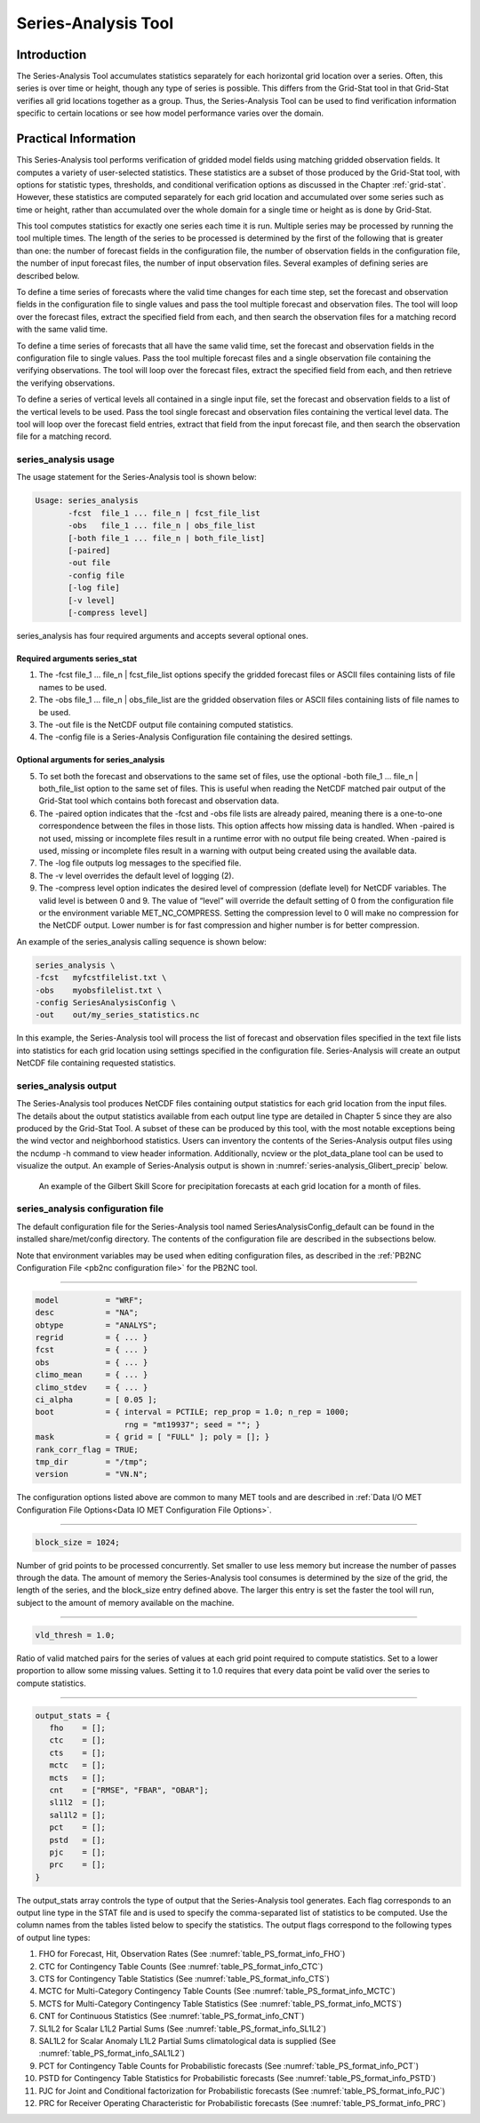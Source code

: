 .. _series-analysis:

Series-Analysis Tool
====================

Introduction
____________

The Series-Analysis Tool accumulates statistics separately for each horizontal grid location over a series. Often, this series is over time or height, though any type of series is possible. This differs from the Grid-Stat tool in that Grid-Stat verifies all grid locations together as a group. Thus, the Series-Analysis Tool can be used to find verification information specific to certain locations or see how model performance varies over the domain. 

Practical Information
_____________________

This Series-Analysis tool performs verification of gridded model fields using matching gridded observation fields. It computes a variety of user-selected statistics. These statistics are a subset of those produced by the Grid-Stat tool, with options for statistic types, thresholds, and conditional verification options as discussed in the Chapter :ref:`grid-stat`. However, these statistics are computed separately for each grid location and accumulated over some series such as time or height, rather than accumulated over the whole domain for a single time or height as is done by Grid-Stat. 

This tool computes statistics for exactly one series each time it is run. Multiple series may be processed by running the tool multiple times. The length of the series to be processed is determined by the first of the following that is greater than one: the number of forecast fields in the configuration file, the number of observation fields in the configuration file, the number of input forecast files, the number of input observation files. Several examples of defining series are described below.

To define a time series of forecasts where the valid time changes for each time step, set the forecast and observation fields in the configuration file to single values and pass the tool multiple forecast and observation files. The tool will loop over the forecast files, extract the specified field from each, and then search the observation files for a matching record with the same valid time.

To define a time series of forecasts that all have the same valid time, set the forecast and observation fields in the configuration file to single values. Pass the tool multiple forecast files and a single observation file containing the verifying observations. The tool will loop over the forecast files, extract the specified field from each, and then retrieve the verifying observations.

To define a series of vertical levels all contained in a single input file, set the forecast and observation fields to a list of the vertical levels to be used. Pass the tool single forecast and observation files containing the vertical level data. The tool will loop over the forecast field entries, extract that field from the input forecast file, and then search the observation file for a matching record.

series_analysis usage
~~~~~~~~~~~~~~~~~~~~~

The usage statement for the Series-Analysis tool is shown below:

.. code-block:: none

  Usage: series_analysis
         -fcst  file_1 ... file_n | fcst_file_list
         -obs   file_1 ... file_n | obs_file_list
         [-both file_1 ... file_n | both_file_list]
         [-paired]
         -out file
         -config file
         [-log file]
         [-v level]
         [-compress level]

series_analysis has four required arguments and accepts several optional ones. 

Required arguments series_stat
^^^^^^^^^^^^^^^^^^^^^^^^^^^^^^

1. The -fcst file_1 ... file_n | fcst_file_list options specify the gridded forecast files or ASCII files containing lists of file names to be used.

2. The -obs file_1 ... file_n | obs_file_list are the gridded observation files or ASCII files containing lists of file names to be used.

3. The -out file is the NetCDF output file containing computed statistics.

4. The -config file is a Series-Analysis Configuration file containing the desired settings.

Optional arguments for series_analysis
^^^^^^^^^^^^^^^^^^^^^^^^^^^^^^^^^^^^^^

5. To set both the forecast and observations to the same set of files, use the optional -both file_1 ... file_n | both_file_list option to the same set of files. This is useful when reading the NetCDF matched pair output of the Grid-Stat tool which contains both forecast and observation data.

6. The -paired option indicates that the -fcst and -obs file lists are already paired, meaning there is a one-to-one correspondence between the files in those lists. This option affects how missing data is handled. When -paired is not used, missing or incomplete files result in a runtime error with no output file being created. When -paired is used, missing or incomplete files result in a warning with output being created using the available data.

7. The -log file outputs log messages to the specified file.

8. The -v level overrides the default level of logging (2).

9. The -compress level option indicates the desired level of compression (deflate level) for NetCDF variables. The valid level is between 0 and 9. The value of “level” will override the default setting of 0 from the configuration file or the environment variable MET_NC_COMPRESS. Setting the compression level to 0 will make no compression for the NetCDF output. Lower number is for fast compression and higher number is for better compression.

An example of the series_analysis calling sequence is shown below:

.. code-block:: none

  series_analysis \
  -fcst   myfcstfilelist.txt \
  -obs    myobsfilelist.txt \
  -config SeriesAnalysisConfig \
  -out    out/my_series_statistics.nc

In this example, the Series-Analysis tool will process the list of forecast and observation files specified in the text file lists into statistics for each grid location using settings specified in the configuration file. Series-Analysis will create an output NetCDF file containing requested statistics. 

series_analysis output
~~~~~~~~~~~~~~~~~~~~~~

The Series-Analysis tool produces NetCDF files containing output statistics for each grid location from the input files. The details about the output statistics available from each output line type are detailed in Chapter 5 since they are also produced by the Grid-Stat Tool. A subset of these can be produced by this tool, with the most notable exceptions being the wind vector and neighborhood statistics. Users can inventory the contents of the Series-Analysis output files using the ncdump -h command to view header information. Additionally, ncview or the plot_data_plane tool can be used to visualize the output. An example of Series-Analysis output is shown in :numref:`series-analysis_Glibert_precip` below. 

.. _series-analysis_Glibert_precip:

.. figure:: figure/series-analysis_Glibert_precip.png

   An example of the Gilbert Skill Score for precipitation forecasts at each grid location for a month of files.

series_analysis configuration file
~~~~~~~~~~~~~~~~~~~~~~~~~~~~~~~~~~
The default configuration file for the Series-Analysis tool named SeriesAnalysisConfig_default can be found in the installed share/met/config directory. The contents of the configuration file are described in the subsections below.

Note that environment variables may be used when editing configuration files, as described in the :ref:`PB2NC Configuration File <pb2nc configuration file>` for the PB2NC tool.

____________________

.. code-block:: none

  model          = "WRF";
  desc           = "NA";
  obtype         = "ANALYS";
  regrid         = { ... }
  fcst           = { ... }
  obs            = { ... }
  climo_mean     = { ... }
  climo_stdev    = { ... }
  ci_alpha       = [ 0.05 ];
  boot           = { interval = PCTILE; rep_prop = 1.0; n_rep = 1000;
                     rng = "mt19937"; seed = ""; }
  mask           = { grid = [ "FULL" ]; poly = []; }
  rank_corr_flag = TRUE;
  tmp_dir        = "/tmp";
  version        = "VN.N";

The configuration options listed above are common to many MET tools and are described in :ref:`Data I/O MET Configuration File Options<Data IO MET Configuration File Options>`.

____________________

.. code-block:: none

  block_size = 1024;

Number of grid points to be processed concurrently. Set smaller to use less memory but increase the number of passes through the data. The amount of memory the Series-Analysis tool consumes is determined by the size of the grid, the length of the series, and the block_size entry defined above. The larger this entry is set the faster the tool will run, subject to the amount of memory available on the machine.


____________________

.. code-block:: none

  vld_thresh = 1.0;

Ratio of valid matched pairs for the series of values at each grid point required to compute statistics. Set to a lower proportion to allow some missing values. Setting it to 1.0 requires that every data point be valid over the series to compute statistics.


____________________

.. code-block:: none

  output_stats = {
     fho    = [];
     ctc    = [];
     cts    = [];
     mctc   = [];
     mcts   = [];
     cnt    = ["RMSE", "FBAR", "OBAR"];
     sl1l2  = [];
     sal1l2 = [];
     pct    = [];
     pstd   = [];
     pjc    = [];
     prc    = [];
  }

The output_stats array controls the type of output that the Series-Analysis tool generates. Each flag corresponds to an output line type in the STAT file and is used to specify the comma-separated list of statistics to be computed. Use the column names from the tables listed below to specify the statistics. The output flags correspond to the following types of output line types:

1. FHO for Forecast, Hit, Observation Rates (See :numref:`table_PS_format_info_FHO`)

2. CTC for Contingency Table Counts (See :numref:`table_PS_format_info_CTC`)

3. CTS for Contingency Table Statistics (See :numref:`table_PS_format_info_CTS`)

4. MCTC for Multi-Category Contingency Table Counts (See :numref:`table_PS_format_info_MCTC`)

5. MCTS for Multi-Category Contingency Table Statistics (See :numref:`table_PS_format_info_MCTS`)

6. CNT for Continuous Statistics (See :numref:`table_PS_format_info_CNT`)

7. SL1L2 for Scalar L1L2 Partial Sums (See :numref:`table_PS_format_info_SL1L2`)

8. SAL1L2 for Scalar Anomaly L1L2 Partial Sums climatological data is supplied (See :numref:`table_PS_format_info_SAL1L2`)

9. PCT for Contingency Table Counts for Probabilistic forecasts (See :numref:`table_PS_format_info_PCT`)

10. PSTD for Contingency Table Statistics for Probabilistic forecasts (See :numref:`table_PS_format_info_PSTD`)

11. PJC for Joint and Conditional factorization for Probabilistic forecasts (See :numref:`table_PS_format_info_PJC`)

12. PRC for Receiver Operating Characteristic for Probabilistic forecasts (See :numref:`table_PS_format_info_PRC`)
